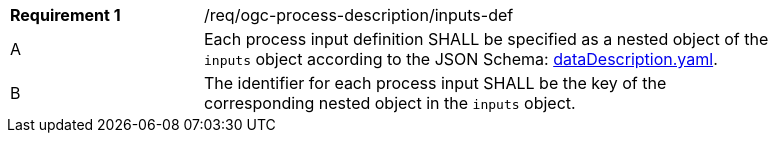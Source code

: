 [[req_ogc-process-description_inputs-def]]
[width="90%",cols="2,6a"]
|===
|*Requirement {counter:req-id}* |/req/ogc-process-description/inputs-def +
^|A |Each process input definition SHALL be specified as a nested object of the `inputs` object according to the JSON Schema: https://raw.githubusercontent.com/opengeospatial/ogcapi-processes/master/core/openapi/schemas/dataDescription.yaml[dataDescription.yaml].
^|B |The identifier for each process input SHALL be the key of the corresponding nested object in the `inputs` object.
|===
